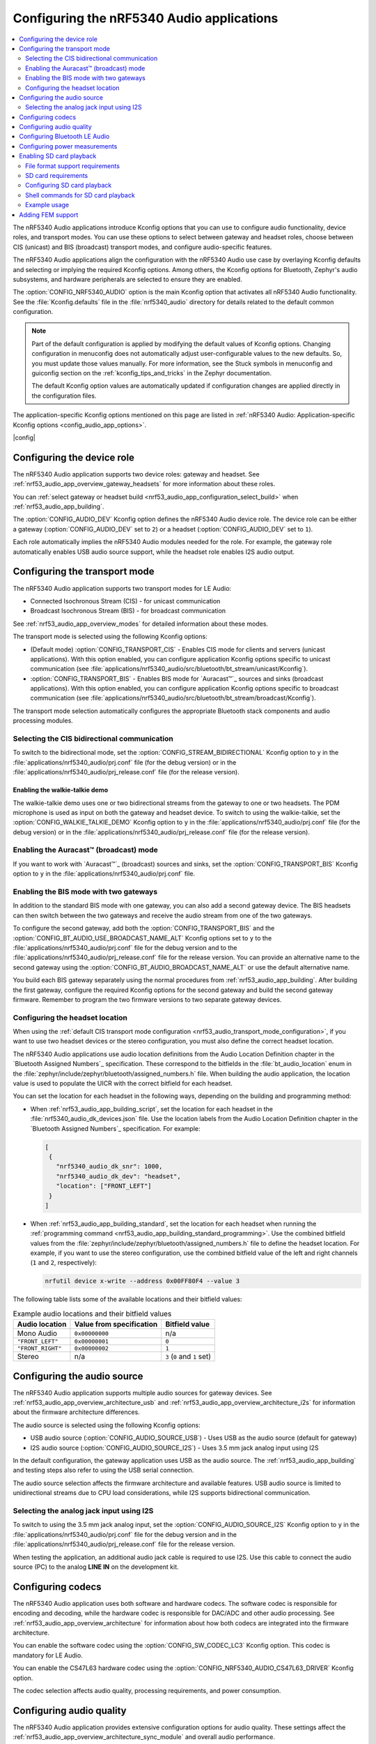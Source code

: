.. _nrf53_audio_app_configuration:

Configuring the nRF5340 Audio applications
##########################################

.. contents::
   :local:
   :depth: 2


The nRF5340 Audio applications introduce Kconfig options that you can use to configure audio functionality, device roles, and transport modes.
You can use these options to select between gateway and headset roles, choose between CIS (unicast) and BIS (broadcast) transport modes, and configure audio-specific features.

The nRF5340 Audio applications align the configuration with the nRF5340 Audio use case by overlaying Kconfig defaults and selecting or implying the required Kconfig options.
Among others, the Kconfig options for Bluetooth, Zephyr's audio subsystems, and hardware peripherals are selected to ensure they are enabled.

The :option:`CONFIG_NRF5340_AUDIO` option is the main Kconfig option that activates all nRF5340 Audio functionality.
See the :file:`Kconfig.defaults` file in the :file:`nrf5340_audio` directory for details related to the default common configuration.

.. note::
   Part of the default configuration is applied by modifying the default values of Kconfig options.
   Changing configuration in menuconfig does not automatically adjust user-configurable values to the new defaults.
   So, you must update those values manually.
   For more information, see the Stuck symbols in menuconfig and guiconfig section on the :ref:`kconfig_tips_and_tricks` in the Zephyr documentation.

   The default Kconfig option values are automatically updated if configuration changes are applied directly in the configuration files.

The application-specific Kconfig options mentioned on this page are listed in :ref:`nRF5340 Audio: Application-specific Kconfig options <config_audio_app_options>`.

|config|

.. _nrf53_audio_device_role_configuration:

Configuring the device role
***************************

The nRF5340 Audio application supports two device roles: gateway and headset.
See :ref:`nrf53_audio_app_overview_gateway_headsets` for more information about these roles.

You can :ref:`select gateway or headset build <nrf53_audio_app_configuration_select_build>` when :ref:`nrf53_audio_app_building`.

The :option:`CONFIG_AUDIO_DEV` Kconfig option defines the nRF5340 Audio device role.
The device role can be either a gateway (:option:`CONFIG_AUDIO_DEV` set to ``2``) or a headset (:option:`CONFIG_AUDIO_DEV` set to ``1``).

Each role automatically implies the nRF5340 Audio modules needed for the role.
For example, the gateway role automatically enables USB audio source support, while the headset role enables I2S audio output.

.. _nrf53_audio_transport_mode_configuration:

Configuring the transport mode
******************************

The nRF5340 Audio application supports two transport modes for LE Audio:

* Connected Isochronous Stream (CIS) - for unicast communication
* Broadcast Isochronous Stream (BIS) - for broadcast communication

See :ref:`nrf53_audio_app_overview_modes` for detailed information about these modes.

The transport mode is selected using the following Kconfig options:

* (Default mode) :option:`CONFIG_TRANSPORT_CIS` - Enables CIS mode for clients and servers (unicast applications).
  With this option enabled, you can configure application Kconfig options specific to unicast communication (see :file:`applications/nrf5340_audio/src/bluetooth/bt_stream/unicast/Kconfig`).
* :option:`CONFIG_TRANSPORT_BIS` - Enables BIS mode for `Auracast™`_ sources and sinks (broadcast applications).
  With this option enabled, you can configure application Kconfig options specific to broadcast communication (see :file:`applications/nrf5340_audio/src/bluetooth/bt_stream/broadcast/Kconfig`).

The transport mode selection automatically configures the appropriate Bluetooth stack components and audio processing modules.

.. _nrf53_audio_app_configuration_select_bidirectional:

Selecting the CIS bidirectional communication
=============================================

To switch to the bidirectional mode, set the :option:`CONFIG_STREAM_BIDIRECTIONAL` Kconfig option to ``y`` in the :file:`applications/nrf5340_audio/prj.conf` file (for the debug version) or in the :file:`applications/nrf5340_audio/prj_release.conf` file (for the release version).

.. _nrf53_audio_app_configuration_enable_walkie_talkie:

Enabling the walkie-talkie demo
-------------------------------

The walkie-talkie demo uses one or two bidirectional streams from the gateway to one or two headsets.
The PDM microphone is used as input on both the gateway and headset device.
To switch to using the walkie-talkie, set the :option:`CONFIG_WALKIE_TALKIE_DEMO` Kconfig option to ``y`` in the :file:`applications/nrf5340_audio/prj.conf` file (for the debug version) or in the :file:`applications/nrf5340_audio/prj_release.conf` file (for the release version).

Enabling the Auracast™ (broadcast) mode
=======================================

If you want to work with `Auracast™`_ (broadcast) sources and sinks, set the :option:`CONFIG_TRANSPORT_BIS` Kconfig option to ``y`` in the :file:`applications/nrf5340_audio/prj.conf` file.

.. _nrf53_audio_app_configuration_select_bis_two_gateways:

Enabling the BIS mode with two gateways
=======================================

In addition to the standard BIS mode with one gateway, you can also add a second gateway device.
The BIS headsets can then switch between the two gateways and receive the audio stream from one of the two gateways.

To configure the second gateway, add both the :option:`CONFIG_TRANSPORT_BIS` and the :option:`CONFIG_BT_AUDIO_USE_BROADCAST_NAME_ALT` Kconfig options set to ``y`` to the :file:`applications/nrf5340_audio/prj.conf` file for the debug version and to the :file:`applications/nrf5340_audio/prj_release.conf` file for the release version.
You can provide an alternative name to the second gateway using the :option:`CONFIG_BT_AUDIO_BROADCAST_NAME_ALT` or use the default alternative name.

You build each BIS gateway separately using the normal procedures from :ref:`nrf53_audio_app_building`.
After building the first gateway, configure the required Kconfig options for the second gateway and build the second gateway firmware.
Remember to program the two firmware versions to two separate gateway devices.

.. _nrf53_audio_app_configuration_headset_location:

Configuring the headset location
================================

When using the :ref:`default CIS transport mode configuration <nrf53_audio_transport_mode_configuration>`, if you want to use two headset devices or the stereo configuration, you must also define the correct headset location.

The nRF5340 Audio applications use audio location definitions from the Audio Location Definition chapter in the `Bluetooth Assigned Numbers`_ specification.
These correspond to the bitfields in the :file:`bt_audio_location` enum in the :file:`zephyr/include/zephyr/bluetooth/assigned_numbers.h` file.
When building the audio application, the location value is used to populate the UICR with the correct bitfield for each headset.

You can set the location for each headset in the following ways, depending on the building and programming method:

* When :ref:`nrf53_audio_app_building_script`, set the location for each headset in the :file:`nrf5340_audio_dk_devices.json` file.
  Use the location labels from the Audio Location Definition chapter in the `Bluetooth Assigned Numbers`_ specification.
  For example:

  .. code-block:: json

     [
      {
        "nrf5340_audio_dk_snr": 1000,
        "nrf5340_audio_dk_dev": "headset",
        "location": ["FRONT_LEFT"]
      }
     ]

* When :ref:`nrf53_audio_app_building_standard`, set the location for each headset when running the :ref:`programming command <nrf53_audio_app_building_standard_programming>`.
  Use the combined bitfield values from the :file:`zephyr/include/zephyr/bluetooth/assigned_numbers.h` file to define the headset location.
  For example, if you want to use the stereo configuration, use the combined bitfield value of the left and right channels (``1`` and ``2``, respectively):

  .. code-block:: console

     nrfutil device x-write --address 0x00FF80F4 --value 3

The following table lists some of the available locations and their bitfield values:

.. list-table:: Example audio locations and their bitfield values
   :header-rows: 1

   * - Audio location
     - Value from specification
     - Bitfield value
   * - Mono Audio
     - ``0x00000000``
     - n/a
   * - ``"FRONT_LEFT"``
     - ``0x00000001``
     - ``0``
   * - ``"FRONT_RIGHT"``
     - ``0x00000002``
     - ``1``
   * - Stereo
     - n/a
     - ``3`` (``0`` and ``1`` set)

.. _nrf53_audio_source_configuration:

Configuring the audio source
****************************

The nRF5340 Audio application supports multiple audio sources for gateway devices.
See :ref:`nrf53_audio_app_overview_architecture_usb` and :ref:`nrf53_audio_app_overview_architecture_i2s` for information about the firmware architecture differences.

The audio source is selected using the following Kconfig options:

* USB audio source (:option:`CONFIG_AUDIO_SOURCE_USB`) - Uses USB as the audio source (default for gateway)
* I2S audio source (:option:`CONFIG_AUDIO_SOURCE_I2S`) - Uses 3.5 mm jack analog input using I2S

In the default configuration, the gateway application uses USB as the audio source.
The :ref:`nrf53_audio_app_building` and testing steps also refer to using the USB serial connection.

The audio source selection affects the firmware architecture and available features.
USB audio source is limited to unidirectional streams due to CPU load considerations, while I2S supports bidirectional communication.

.. _nrf53_audio_app_configuration_select_i2s:

Selecting the analog jack input using I2S
=========================================

To switch to using the 3.5 mm jack analog input, set the :option:`CONFIG_AUDIO_SOURCE_I2S` Kconfig option to ``y`` in the :file:`applications/nrf5340_audio/prj.conf` file for the debug version and in the :file:`applications/nrf5340_audio/prj_release.conf` file for the release version.

When testing the application, an additional audio jack cable is required to use I2S.
Use this cable to connect the audio source (PC) to the analog **LINE IN** on the development kit.

.. _nrf53_audio_codec_configuration:

Configuring codecs
******************

The nRF5340 Audio application uses both software and hardware codecs.
The software codec is responsible for encoding and decoding, while the hardware codec is responsible for DAC/ADC and other audio processing.
See :ref:`nrf53_audio_app_overview_architecture` for information about how both codecs are integrated into the firmware architecture.

You can enable the software codec using the :option:`CONFIG_SW_CODEC_LC3` Kconfig option.
This codec is mandatory for LE Audio.

You can enable the CS47L63 hardware codec using the :option:`CONFIG_NRF5340_AUDIO_CS47L63_DRIVER` Kconfig option.

The codec selection affects audio quality, processing requirements, and power consumption.

.. _nrf53_audio_quality_configuration:

Configuring audio quality
*************************

The nRF5340 Audio application provides extensive configuration options for audio quality.
These settings affect the :ref:`nrf53_audio_app_overview_architecture_sync_module` and overall audio performance.

See :ref:`config_audio_app_options` for the list of options to configure the following audio quality settings:

* Frame duration (example: :option:`CONFIG_AUDIO_FRAME_DURATION_10_MS`)
* Sample rates (example: :option:`CONFIG_AUDIO_SAMPLE_RATE_16000_HZ`)
* Bit depth (example: :option:`CONFIG_AUDIO_BIT_DEPTH_16`)
* Presentation delay (example: :option:`CONFIG_AUDIO_MIN_PRES_DLY_US`)

.. _nrf53_audio_bluetooth_configuration:

Configuring Bluetooth LE Audio
******************************

The nRF5340 Audio application introduces application-specific configuration options related to Bluetooth LE Audio.
These options configure the Bluetooth stack components described in :ref:`nrf53_audio_app_overview_architecture`.

See :ref:`config_audio_app_options` for options starting with ``CONFIG_BT_AUDIO``.

.. _nrf53_audio_app_configuration_power_measurements:

Configuring power measurements
******************************

The power measurements are disabled by default in the :ref:`debug version <nrf53_audio_app_overview_files>` of the application.

.. note::
   Enabling power measurements in the debug version together with :ref:`debug logging <ug_logging>` increases the power consumption compared with the release version of the application.
   For better results, consider using the `Power Profiler Kit II (PPK2)`_ and the `Power Profiler app`_ from nRF Connect for Desktop to measure the power consumption.

To enable power measurements in the debug version, set the :kconfig:option:`CONFIG_NRF5340_AUDIO_POWER_MEASUREMENT` Kconfig option to ``y`` in the :file:`applications/nrf5340_audio/prj.conf` file.

.. _nrf53_audio_app_configuration_sd_card_playback:

Enabling SD card playback
*************************

The SD Card Playback module allows you to play audio files directly from an SD card inserted into the nRF5340 Audio development kit.
This feature supports both WAV and LC3 audio file formats and is compatible with all nRF5340 Audio applications.
See :ref:`nrf53_audio_app_overview_architecture_sd_card_playback` for detailed information about the SD card playback module.

File format support requirements
================================

The SD card playback module supports both WAV and LC3 audio file formats.
The audio files must meet the following requirements:

* WAV files must be 48 kHz, 16-bit, mono PCM format.
* LC3 files must be in the LC3 file format with proper headers.

SD card requirements
====================

Make sure the SD card meets the following requirements:

* Formatted with FAT32 or exFAT file system.
* Audio files are placed in the root directory or subdirectories.

Configuring SD card playback
============================

To enable SD card playback functionality, you need to set the following Kconfig options to ``y``:

* :option:`CONFIG_NRF5340_AUDIO_SD_CARD_MODULE` - to enable the SD card module; this option is enabled by default on nRF5340 Audio DK
* :option:`CONFIG_SD_CARD_PLAYBACK` - to enable the playback functionality

Optionally, you can also set the following Kconfig options:

* :option:`CONFIG_SD_CARD_PLAYBACK_STACK_SIZE`
* :option:`CONFIG_SD_CARD_PLAYBACK_RING_BUF_SIZE`
* :option:`CONFIG_SD_CARD_PLAYBACK_THREAD_PRIO`

Shell commands for SD card playback
===================================

When SD card playback is enabled, the following shell commands are available:

.. list-table:: SD card playback shell commands
   :header-rows: 1

   * - Command
     - Description
   * - ``sd_card_playback play_wav <filename>.wav``
     - Play a WAV file from the SD card
   * - ``sd_card_playback play_lc3 <filename>.lc3``
     - Play an LC3 file from the SD card
   * - ``sd_card_playback list_files``
     - List files in the current directory
   * - ``sd_card_playback cd <directory>``
     - Change to a different directory
   * - ``sd_card_playback cd /``
     - Return to the root directory

To issue these commands, you can use the RTT or UART serial connection.

Example usage
=============

To play audio from the SD card, complete the following steps:

1. Configure the SD card playback module in your application as described in `Configuring SD card playback`_.
#. :ref:`Build and run the application <nrf53_audio_app_building>`.
#. Insert a properly formatted SD card with audio files into the development kit.
#. Connect to the device using the RTT or UART serial connection.
   For example, you can use the `Serial Terminal app`_ to connect to the device.
#. In the terminal:

   a. Issue the following command to list files on the SD card:

      .. code-block:: console

         sd_card_playback list_files

   b. Issue the following command to play a WAV file:

      .. code-block:: console

         sd_card_playback play_wav <filename>.wav

   c. Issue the following command to play an LC3 file:

      .. code-block:: console

         sd_card_playback play_lc3 <filename>.lc3

   The audio from the SD card will be mixed with any existing audio stream and played through the device's audio output.
#. To stop the playback, issue the ``sd_card_playback stop`` command.
#. To exit the shell, issue the ``exit`` command.

.. _nrf53_audio_app_adding_FEM_support:

Adding FEM support
******************

You can add support for the nRF21540 front-end module (FEM) to the following nRF5340 Audio applications:

* :ref:`Broadcast source <nrf53_audio_broadcast_source_app>`
* :ref:`Unicast client <nrf53_audio_unicast_client_app>`
* :ref:`Unicast server <nrf53_audio_unicast_server_app>`

The :ref:`broadcast sink application <nrf53_audio_broadcast_sink_app>` does not need FEM support as it only receives data.

Adding FEM support happens when :ref:`nrf53_audio_app_building`.
You can use one of the following options, depending on how you decide to build the application:

* If you opt for :ref:`nrf53_audio_app_building_script`, add the ``--nrf21540`` to the script's building command.
* If you opt for :ref:`nrf53_audio_app_building_standard`, add the ``-Dnrf5340_audio_SHIELD=nrf21540ek -Dipc_radio_SHIELD=nrf21540ek`` to the ``west build`` command.
  For example:

  .. code-block:: console

     west build -b nrf5340_audio_dk/nrf5340/cpuapp --pristine -- -DEXTRA_CONF_FILE=".\unicast_server\overlay-unicast_server.conf" -Dnrf5340_audio_SHIELD=nrf21540ek -Dipc_radio_SHIELD=nrf21540ek

To set the TX power output, use the :kconfig:option:`CONFIG_BT_CTLR_TX_PWR_ANTENNA` and :kconfig:option:`CONFIG_MPSL_FEM_NRF21540_TX_GAIN_DB` Kconfig options in :file:`applications/nrf5340_audio/sysbuild/ipc_radio/prj.conf`.

See :ref:`ug_radio_fem` for more information about FEM in the |NCS|.

